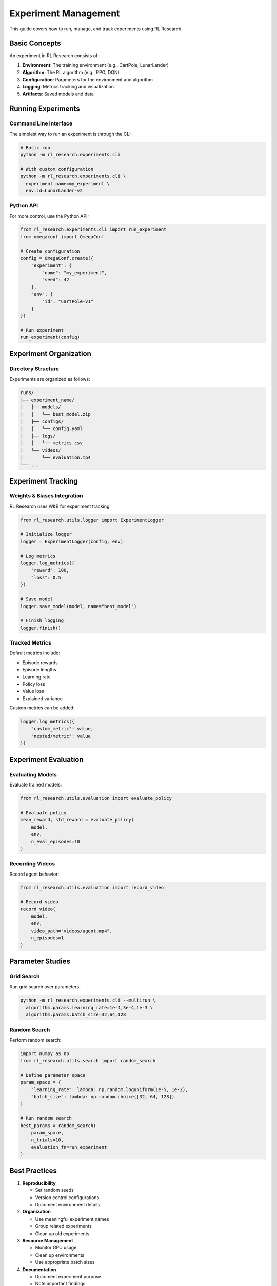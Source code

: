 Experiment Management
===================

This guide covers how to run, manage, and track experiments using RL Research.

Basic Concepts
-------------

An experiment in RL Research consists of:

1. **Environment**: The training environment (e.g., CartPole, LunarLander)
2. **Algorithm**: The RL algorithm (e.g., PPO, DQN)
3. **Configuration**: Parameters for the environment and algorithm
4. **Logging**: Metrics tracking and visualization
5. **Artifacts**: Saved models and data

Running Experiments
-----------------

Command Line Interface
~~~~~~~~~~~~~~~~~~~~

The simplest way to run an experiment is through the CLI:

.. code-block:: bash

   # Basic run
   python -m rl_research.experiments.cli

   # With custom configuration
   python -m rl_research.experiments.cli \
     experiment.name=my_experiment \
     env.id=LunarLander-v2

Python API
~~~~~~~~~

For more control, use the Python API:

.. code-block:: python

   from rl_research.experiments.cli import run_experiment
   from omegaconf import OmegaConf

   # Create configuration
   config = OmegaConf.create({
       "experiment": {
           "name": "my_experiment",
           "seed": 42
       },
       "env": {
           "id": "CartPole-v1"
       }
   })

   # Run experiment
   run_experiment(config)

Experiment Organization
---------------------

Directory Structure
~~~~~~~~~~~~~~~~~

Experiments are organized as follows:

.. code-block:: bash

   runs/
   ├── experiment_name/
   │   ├── models/
   │   │   └── best_model.zip
   │   ├── configs/
   │   │   └── config.yaml
   │   ├── logs/
   │   │   └── metrics.csv
   │   └── videos/
   │       └── evaluation.mp4
   └── ...

Experiment Tracking
-----------------

Weights & Biases Integration
~~~~~~~~~~~~~~~~~~~~~~~~~~

RL Research uses W&B for experiment tracking:

.. code-block:: python

   from rl_research.utils.logger import ExperimentLogger

   # Initialize logger
   logger = ExperimentLogger(config, env)

   # Log metrics
   logger.log_metrics({
       "reward": 100,
       "loss": 0.5
   })

   # Save model
   logger.save_model(model, name="best_model")

   # Finish logging
   logger.finish()

Tracked Metrics
~~~~~~~~~~~~~

Default metrics include:

* Episode rewards
* Episode lengths
* Learning rate
* Policy loss
* Value loss
* Explained variance

Custom metrics can be added:

.. code-block:: python

   logger.log_metrics({
       "custom_metric": value,
       "nested/metric": value
   })

Experiment Evaluation
-------------------

Evaluating Models
~~~~~~~~~~~~~~~

Evaluate trained models:

.. code-block:: python

   from rl_research.utils.evaluation import evaluate_policy

   # Evaluate policy
   mean_reward, std_reward = evaluate_policy(
       model,
       env,
       n_eval_episodes=10
   )

Recording Videos
~~~~~~~~~~~~~~

Record agent behavior:

.. code-block:: python

   from rl_research.utils.evaluation import record_video

   # Record video
   record_video(
       model,
       env,
       video_path="videos/agent.mp4",
       n_episodes=1
   )

Parameter Studies
---------------

Grid Search
~~~~~~~~~~

Run grid search over parameters:

.. code-block:: bash

   python -m rl_research.experiments.cli --multirun \
     algorithm.params.learning_rate=1e-4,3e-4,1e-3 \
     algorithm.params.batch_size=32,64,128

Random Search
~~~~~~~~~~~

Perform random search:

.. code-block:: python

   import numpy as np
   from rl_research.utils.search import random_search

   # Define parameter space
   param_space = {
       "learning_rate": lambda: np.random.loguniform(1e-5, 1e-2),
       "batch_size": lambda: np.random.choice([32, 64, 128])
   }

   # Run random search
   best_params = random_search(
       param_space,
       n_trials=10,
       evaluation_fn=run_experiment
   )

Best Practices
------------

1. **Reproducibility**
   
   * Set random seeds
   * Version control configurations
   * Document environment details

2. **Organization**
   
   * Use meaningful experiment names
   * Group related experiments
   * Clean up old experiments

3. **Resource Management**
   
   * Monitor GPU usage
   * Clean up environments
   * Use appropriate batch sizes

4. **Documentation**
   
   * Document experiment purpose
   * Note important findings
   * Track failed experiments

Troubleshooting
-------------

Common Issues
~~~~~~~~~~~

1. **Out of Memory**
   
   * Reduce batch size
   * Clean up old models
   * Monitor memory usage

2. **Poor Performance**
   
   * Check hyperparameters
   * Verify environment setup
   * Inspect learning curves

3. **Crashes**
   
   * Check error messages
   * Verify dependencies
   * Monitor system resources

Getting Help
~~~~~~~~~~

If you encounter issues:

1. Check the logs
2. Review configurations
3. Search GitHub issues
4. Create detailed bug reports 